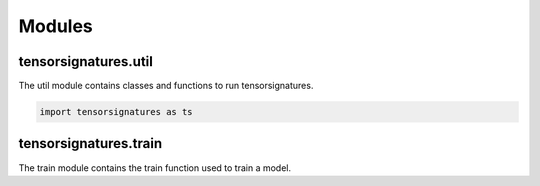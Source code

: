 .. highlight:: shell

=======
Modules
=======

tensorsignatures.util
---------------------

The util module contains classes and functions to run tensorsignatures.


.. code-block:: python

    import tensorsignatures as ts



tensorsignatures.train
----------------------

The train module contains the train function used to train a model.
